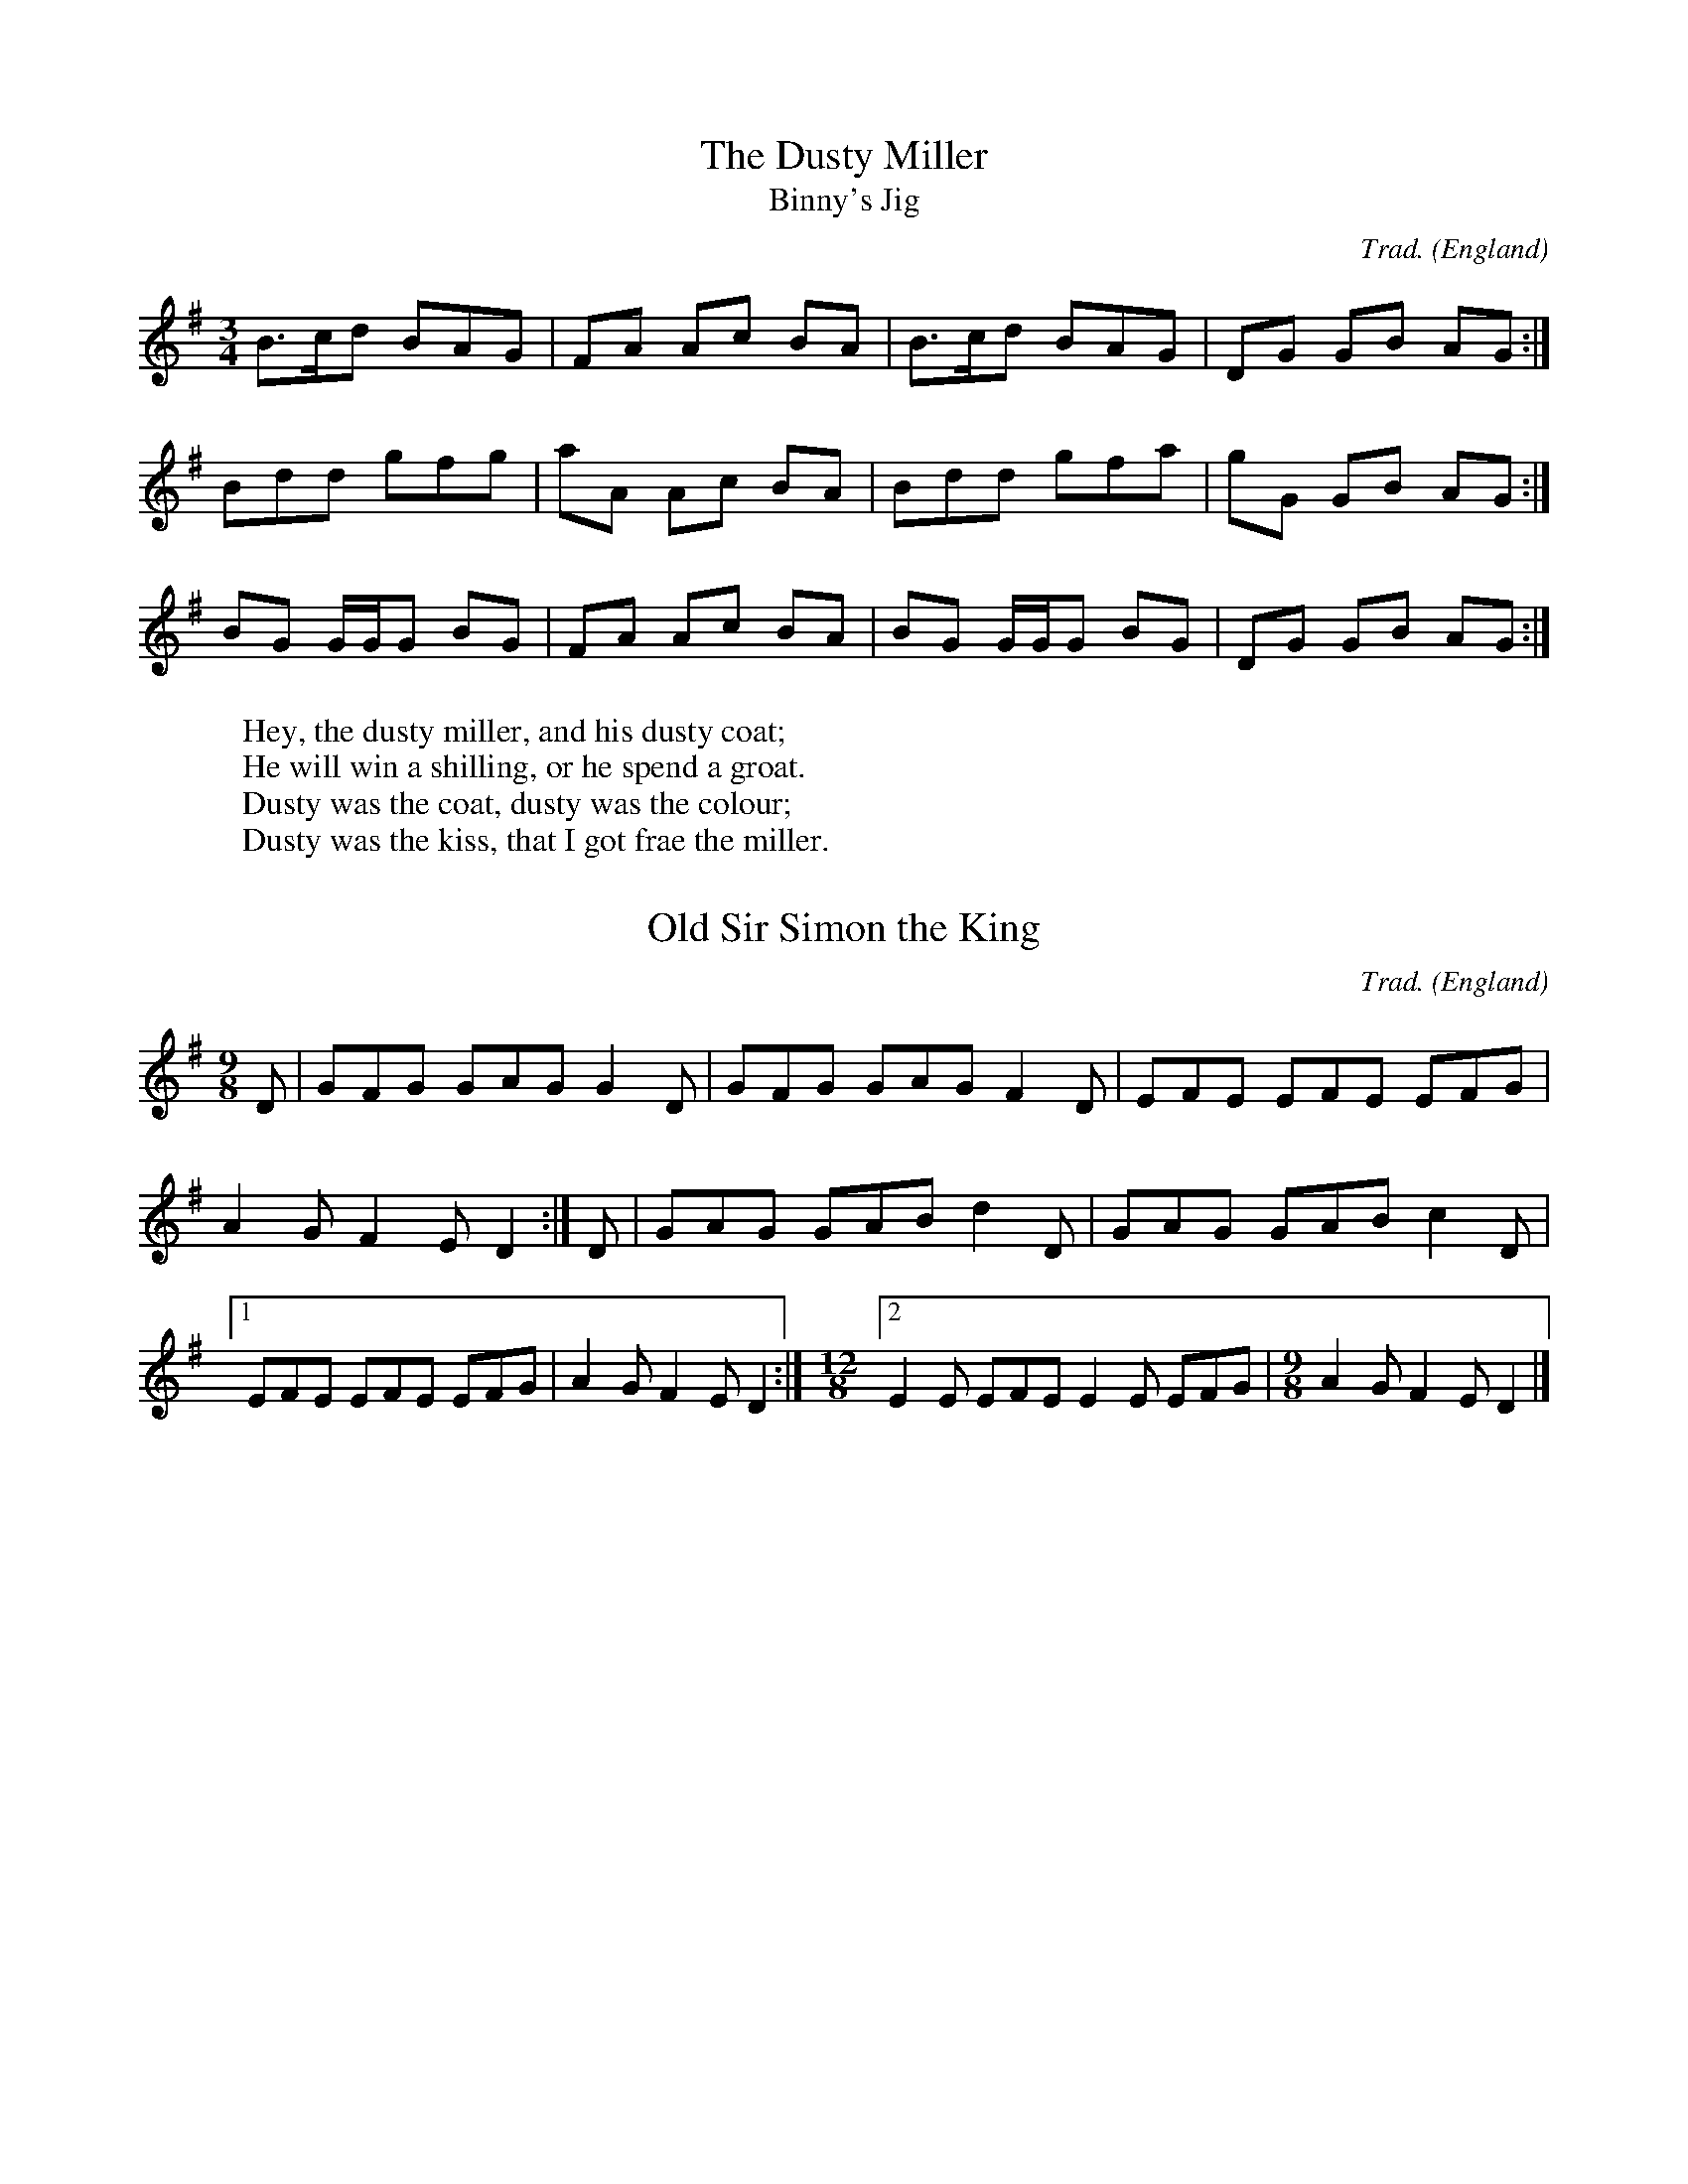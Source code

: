 % SYNTAX TEST "Packages/ABC Notation/ABC Notation.sublime-syntax"
%abc-2.1
%<- source.abc comment.line.namespace.abc punctuation.definition.comment.abc
%^^^^^^^ source.abc comment.line.namespace.abc keyword.other.special-method.namespace.abc
H:This file contains some example English tunes
%<- source.abc meta.field.abc support.function.field.abc
% ^^^^^^^^^^^^^^^^^^^^^^^^^^^^^^^^^^^^^^^^^^^^^ source.abc meta.field.abc string.unquoted.field.abc
% note that the comments (like this one) are to highlight usages
%<- source.abc comment.line.percentage.abc
%  and would not normally be included in such detail
%<- source.abc comment.line.percentage.abc
O:England             % the origin of all tunes is England
%<- source.abc meta.field.abc support.function.field.abc
% ^^^^^^^ source.abc meta.field.abc string.unquoted.field.abc
%                     ^^^^^^^^^^^^^^^^^^^^^^^^^^^^^^^^^^^^ source.abc meta.field.abc comment.line.percentage.abc

X:1                   % tune no 1
%<- source.abc meta.tune.abc entity.name.tag.index.abc
% ^ source.abc meta.tune.abc variable.parameter.index.abc
%                     ^^^^^^^^^^^ source.abc meta.tune.abc comment.line.percentage.abc
T:Dusty Miller, The   % title
%<- source.abc meta.tune.abc meta.field.title.abc meta.field.title.abc entity.name.tag.title.abc
% ^^^^^^^^^^^^^^^^^^^^ source.abc meta.tune.abc meta.field.title.abc string.unquoted.title.abc
%                     ^^^^^^^ source.abc meta.tune.abc meta.field.title.abc comment.line.percentage.abc
T:Binny's Jig         % an alternative title
%<- source.abc meta.tune.abc meta.field.title.abc meta.field.title.abc entity.name.tag.title.abc
% ^^^^^^^^^^^^^^^^^^^^ source.abc meta.tune.abc meta.field.title.abc string.unquoted.title.abc
%                     ^^^^^^^^^^^^^^^^^^^^^^ source.abc meta.tune.abc meta.field.title.abc comment.line.percentage.abc
C:Trad.               % traditional
%<- source.abc meta.tune.abc meta.field.abc support.function.field.abc
% ^^^^^^^^^^^^^^^^^^^^ source.abc meta.tune.abc meta.field.abc string.unquoted.field.abc
%                     ^^^^^^^^^^^^^ source.abc meta.tune.abc meta.field.abc comment.line.percentage.abc
R:DH                  % double hornpipe
%<- source.abc meta.tune.abc meta.field.abc support.function.field.abc
% ^^^^^^^^^^^^^^^^^^^^ source.abc meta.tune.abc meta.field.abc string.unquoted.field.abc
%                     ^^^^^^^^^^^^^ source.abc meta.tune.abc meta.field.abc comment.line.percentage.abc
M:3/4                 % meter
%<- source.abc meta.tune.abc meta.field.abc support.function.field.abc
% ^^^^^^^^^^^^^^^^^^^^ source.abc meta.tune.abc meta.field.abc string.unquoted.field.abc
%                     ^^^^^^^^^^^^^ source.abc meta.tune.abc meta.field.abc comment.line.percentage.abc
K:G                   % key
%<- source.abc meta.tune.abc entity.name.tag.key.abc
% ^^^^^^^^^^^^^^^^^^^^ source.abc meta.tune.abc string.unquoted.key.abc
%                     ^^^^^ source.abc comment.line.percentage.abc
B>cd BAG|FA Ac BA|B>cd BAG|DG GB AG:|
%<- source.abc constant.character.note.abc
% ^^ ^^^ ^^ ^^ ^^ ^ ^^ ^^^ ^^ ^^ ^^ source.abc constant.character.note.abc
%^                 ^ source.abc storage.type.note-length.abc
%       ^        ^        ^        ^^ source.abc meta.barline.abc punctuation.separator.barline.abc
Bdd gfg|aA Ac BA|Bdd gfa|gG GB AG:|
%<- source.abc constant.character.note.abc
%^^ ^^^ ^^ ^^ ^^ ^^^ ^^^ ^^ ^^ ^^ source.abc constant.character.note.abc
%      ^        ^       ^        ^^ source.abc meta.barline.abc punctuation.separator.barline.abc
BG G/2G/2G BG|FA Ac BA|BG G/2G/2G BG|DG GB AG:|
%<- source.abc constant.character.note.abc
%^ ^  ^  ^ ^^ ^^ ^^ ^^ ^^ ^  ^  ^ ^^ ^^ ^^ ^^ source.abc constant.character.note.abc
%   ^^ ^^                  ^^ ^^ source.abc storage.type.note-length.abc
%            ^        ^             ^        ^^ source.abc meta.barline.abc punctuation.separator.barline.abc
W:Hey, the dusty miller, and his dusty coat;
%<- source.abc meta.field.abc support.function.field.abc
% ^^^^^^^^^^^^^^^^^^^^^^^^^^^^^^^^^^^^^^^^^^ source.abc meta.field.abc string.unquoted.field.abc
W:He will win a shilling, or he spend a groat.
%<- source.abc meta.field.abc support.function.field.abc
% ^^^^^^^^^^^^^^^^^^^^^^^^^^^^^^^^^^^^^^^^^^^^ source.abc meta.field.abc string.unquoted.field.abc
W:Dusty was the coat, dusty was the colour;
%<- source.abc meta.field.abc support.function.field.abc
% ^^^^^^^^^^^^^^^^^^^^^^^^^^^^^^^^^^^^^^^^^ source.abc meta.field.abc string.unquoted.field.abc
W:Dusty was the kiss, that I got frae the miller.
%<- source.abc meta.field.abc support.function.field.abc
% ^^^^^^^^^^^^^^^^^^^^^^^^^^^^^^^^^^^^^^^^^^^^^^^ source.abc meta.field.abc string.unquoted.field.abc

X:2
%<- source.abc meta.tune.abc entity.name.tag.index.abc
% ^ source.abc meta.tune.abc variable.parameter.index.abc
T:Old Sir Simon the King
%<- source.abc meta.tune.abc meta.field.title.abc meta.field.title.abc entity.name.tag.title.abc
% ^^^^^^^^^^^^^^^^^^^^^^ source.abc meta.tune.abc meta.field.title.abc string.unquoted.title.abc
C:Trad.
%<- source.abc meta.tune.abc meta.field.abc support.function.field.abc
% ^^^^^ source.abc meta.tune.abc meta.field.abc string.unquoted.field.abc
S:Offord MSS          % from Offord manuscript
%<- source.abc meta.tune.abc meta.field.abc support.function.field.abc
% ^^^^^^^^^^^^^^^^^^^^ source.abc meta.tune.abc meta.field.abc string.unquoted.field.abc
%                     ^^^^^^^^^^^^^^^^^^^^^^^^ source.abc meta.tune.abc meta.field.abc comment.line.percentage.abc
N:see also Playford   % reference note
%<- source.abc meta.tune.abc meta.field.abc support.function.field.abc
% ^^^^^^^^^^^^^^^^^^^^ source.abc meta.tune.abc meta.field.abc string.unquoted.field.abc
%                     ^^^^^^^^^^^^^^^^ source.abc meta.tune.abc meta.field.abc comment.line.percentage.abc
M:9/8
%<- source.abc meta.tune.abc meta.field.abc support.function.field.abc
% ^^^ source.abc meta.tune.abc meta.field.abc string.unquoted.field.abc
R:SJ                  % slip jig
%<- source.abc meta.tune.abc meta.field.abc support.function.field.abc
%                     ^^^^^^^^^^ source.abc meta.tune.abc meta.field.abc comment.line.percentage.abc
N:originally in C     % transcription note
%<- source.abc meta.tune.abc meta.field.abc support.function.field.abc
%                     ^^^^^^^^^^^^^^^^^^^^ source.abc meta.tune.abc meta.field.abc comment.line.percentage.abc
K:G
%<- source.abc meta.tune.abc entity.name.tag.key.abc
% ^ source.abc meta.tune.abc string.unquoted.key.abc
D|GFG GAG G2D|GFG GAG F2D|EFE EFE EFG|A2G F2E D2:| \
%<- source.abc constant.character.note.abc
% ^^^ ^^^ ^ ^ ^^^ ^^^ ^ ^ ^^^ ^^^ ^^^ ^ ^ ^ ^ ^ source.abc constant.character.note.abc
%          ^           ^               ^   ^   ^ source.abc storage.type.note-length.abc
%^           ^           ^           ^          ^^ source.abc meta.barline.abc punctuation.separator.barline.abc
D|GAG GAB d2D|GAG GAB c2D|[1 EFE EFE EFG|A2G F2E D2:|\ % no line-break in score
%<- source.abc constant.character.note.abc
% ^^^ ^^^ ^ ^ ^^^ ^^^ ^ ^    ^^^ ^^^ ^^^ ^ ^ ^ ^ ^ source.abc constant.character.note.abc
%          ^           ^                  ^   ^   ^ source.abc storage.type.note-length.abc
%
%^           ^           ^^             ^          ^^ source.abc meta.barline.abc punctuation.separator.barline.abc
%                          ^ source.abc meta.code.barline.abc punctuation.separator.barline.repeat-length.abc
%                                                    ^ source.abc constant.character.escape.abc
%                                                      ^^^^^^^^^^^^^^^^^^^^^^^^ source.abc comment.line.percentage.abc
M:12/8                % change of meter
%<- source.abc meta.field.abc support.function.field.abc
% ^^^^^^^^^^^^^^^^^^^^ source.abc meta.field.abc string.unquoted.field.abc
%                     ^^^^^^^^^^^^^^^^^ source.abc meta.field.abc comment.line.percentage.abc
[2 E2E EFE E2E EFG|\  % no line-break in score
%<- source.abc meta.code.barline.abc punctuation.separator.barline.abc
%                 ^ source.abc meta.barline.abc punctuation.separator.barline.abc
%                  ^ source.abc support.function.line-continue.abc
%^ source.abc meta.code.barline.abc punctuation.separator.barline.repeat-length.abc
%  ^ ^ ^^^ ^ ^ ^^^ source.abc constant.character.note.abc
%   ^       ^ source.abc storage.type.note-length.abc
%                     ^^^^^^^^^^^^^^^^^^^^^^^^ source.abc comment.line.percentage.abc
M:9/8                 % change of meter
%<- source.abc meta.field.abc support.function.field.abc
% ^^^^^^^^^^^^^^^^^^^^ source.abc meta.field.abc string.unquoted.field.abc
%                     ^ source.abc meta.field.abc comment.line.percentage.abc punctuation.definition.comment.abc
%                      ^^^^^^^^^^^^^^^^ source.abc meta.field.abc comment.line.percentage.abc
A2G F2E D2|]
%<- source.abc constant.character.note.abc
% ^ ^ ^ ^ source.abc constant.character.note.abc
%^   ^   ^ source.abc storage.type.note-length.abc
%         ^^ source.abc meta.barline.abc punctuation.separator.barline.abc

X:3
%<- source.abc meta.tune.abc entity.name.tag.index.abc
% ^ source.abc meta.tune.abc variable.parameter.index.abc
T:William and Nancy
%<- source.abc meta.tune.abc meta.field.title.abc meta.field.title.abc entity.name.tag.title.abc
% ^^^^^^^^^^^^^^^^^ source.abc meta.tune.abc meta.field.title.abc string.unquoted.title.abc
T:New Mown Hay
%<- source.abc meta.tune.abc meta.field.title.abc meta.field.title.abc entity.name.tag.title.abc
% ^^^^^^^^^^^^ source.abc meta.tune.abc meta.field.title.abc string.unquoted.title.abc
T:Legacy, The
%<- source.abc meta.tune.abc meta.field.title.abc meta.field.title.abc entity.name.tag.title.abc
% ^^^^^^^^^^^ source.abc meta.tune.abc meta.field.title.abc string.unquoted.title.abc
C:Trad.
%<- source.abc meta.tune.abc meta.field.abc support.function.field.abc
% ^^^^^ source.abc meta.tune.abc meta.field.abc string.unquoted.field.abc
O:England; Gloucs; Bledington % place of origin
%<- source.abc meta.tune.abc meta.field.abc support.function.field.abc
% ^^^^^^^^^^^^^^^^^^^^^^^^^^^^ source.abc meta.tune.abc meta.field.abc string.unquoted.field.abc
%                             ^ source.abc meta.tune.abc meta.field.abc comment.line.percentage.abc punctuation.definition.comment.abc
%                              ^^^^^^^^^^^^^^^^ source.abc meta.tune.abc meta.field.abc comment.line.percentage.abc
B:Sussex Tune Book            % can be found in these books
%<- source.abc meta.tune.abc meta.field.abc support.function.field.abc
%                             ^ source.abc meta.tune.abc meta.field.abc comment.line.percentage.abc punctuation.definition.comment.abc
%                              ^^^^^^^^^^^^^^^^ source.abc meta.tune.abc meta.field.abc comment.line.percentage.abc
B:Mally's Cotswold Morris vol.1 2
%<- source.abc meta.tune.abc meta.field.abc support.function.field.abc
% ^^^^^^^^^^^^^^^^^^^^^^^^^^^^^^^ source.abc meta.tune.abc meta.field.abc string.unquoted.field.abc
D:Morris On                   % can be heard on this record
%<- source.abc meta.tune.abc meta.field.abc support.function.field.abc
% ^^^^^^^^^^^^^^^^^^^^^^^^^^^^ source.abc meta.tune.abc meta.field.abc string.unquoted.field.abc
%                             ^ source.abc meta.tune.abc meta.field.abc comment.line.percentage.abc punctuation.definition.comment.abc
%                              ^^^^^^^^^^^^^^^^ source.abc meta.tune.abc meta.field.abc comment.line.percentage.abc
P:(AB)2(AC)2A                 % play the parts in this order
%<- source.abc meta.tune.abc meta.field.part.abc meta.field.part.abc entity.name.tag.part.abc
% ^^^^^^^^^^^^^^^^^^^^^^^^^^^^ source.abc meta.tune.abc meta.field.part.abc variable.parameter.part.abc meta.toc-list.part.abc
%                             ^ source.abc meta.tune.abc meta.field.abc comment.line.percentage.abc punctuation.definition.comment.abc
%                              ^^^^^^^^^^^^^^^^ source.abc meta.tune.abc meta.field.abc comment.line.percentage.abc
M:6/8
%<- source.abc meta.tune.abc meta.field.abc support.function.field.abc
% ^^^ source.abc meta.tune.abc meta.field.abc string.unquoted.field.abc
K:G
%<- source.abc meta.tune.abc entity.name.tag.key.abc
% ^ source.abc meta.tune.abc string.unquoted.key.abc
[P:A] D|"G"G2G GBd|"C"e2e "G"dBG|"D7"A2d "G"BAG|"C"E2"D7"F "G"G2:|
%<- source.abc meta.inline-field.part.abc entity.name.tag.inline-field.part.abc
%  ^ source.abc variable.parameter.part.abc meta.toc-list.part.abc
%   ^ source.abc entity.name.tag.inline-field.part.abc
%     ^    ^ ^ ^^^    ^ ^    ^^^     ^ ^    ^^^    ^     ^    ^ source.abc constant.character.note.abc
%           ^          ^              ^             ^          ^ source.abc storage.type.note-length.abc
%       ^          ^      ^      ^       ^      ^    ^     ^ source.abc string.quoted.double.chord.abc punctuation.definition.string.chord.begin.abc
%        ^          ^      ^      ^^      ^      ^    ^^    ^ source.abc string.quoted.double.chord.abc
%         ^          ^      ^       ^      ^      ^     ^    ^ source.abc string.quoted.double.chord.abc punctuation.definition.string.chord.end.abc
%      ^          ^             ^              ^                ^^ source.abc meta.barline.abc punctuation.separator.barline.abc
[P:B] d|"G"e2d B2d|"C"gfe "G"d2d| "G"e2d    B2d|"C"gfe    "D7"d2c|
%<- source.abc meta.inline-field.part.abc entity.name.tag.inline-field.part.abc
%  ^ source.abc variable.parameter.part.abc meta.toc-list.part.abc
%   ^ source.abc entity.name.tag.inline-field.part.abc
%     ^    ^ ^ ^^^    ^ ^    ^^^     ^ ^    ^^^    ^^^        ^ ^ source.abc constant.character.note.abc
%           ^   ^                     ^      ^                 ^ source.abc storage.type.note-length.abc
%       ^          ^      ^       ^             ^         ^ source.abc string.quoted.double.chord.abc punctuation.definition.string.chord.begin.abc
%        ^          ^      ^       ^             ^         ^^ source.abc string.quoted.double.chord.abc
%         ^          ^      ^       ^             ^          ^ source.abc string.quoted.double.chord.abc punctuation.definition.string.chord.end.abc
%      ^          ^             ^              ^                 ^ source.abc meta.barline.abc punctuation.separator.barline.abc
        "G"B2B Bcd|"C"e2e "G"dBG|"D7"A2d "G"BAG|"C"E2"D7"F "G"G2:|
%          ^ ^ ^^^    ^ ^    ^^^     ^ ^    ^^^    ^     ^    ^ source.abc constant.character.note.abc
%           ^          ^              ^             ^          ^ source.abc storage.type.note-length.abc
%       ^          ^      ^      ^       ^      ^    ^     ^ source.abc string.quoted.double.chord.abc punctuation.definition.string.chord.begin.abc
%        ^          ^      ^      ^^      ^      ^    ^^    ^ source.abc string.quoted.double.chord.abc
%         ^          ^      ^       ^      ^      ^     ^    ^ source.abc string.quoted.double.chord.abc punctuation.definition.string.chord.end.abc
%                 ^             ^              ^                ^^ source.abc meta.barline.abc punctuation.separator.barline.abc
% changes of meter, using inline fields
%<- source.abc comment.line.percentage.abc punctuation.definition.comment.abc
%^^^^^^^^^^^^^^^^^^^^^^^^^^^^^^^^^^^^^^ source.abc comment.line.percentage.abc
[T:Slows][M:4/4][L:1/4][P:C]"G"d2|"C"e2 "G"d2|B2 d2|"Em"gf "A7"e2|"D7"d2 "G"d2|\
%<- source.abc meta.inline-field.abc support.function.inline-field.abc
%^^      ^^^    ^^^ source.abc meta.inline-field.abc support.function.inline-field.abc
%  ^^^^^    ^^^    ^^^ source.abc string.unquoted.inline-field.abc
%       ^      ^      ^ source.abc support.function.inline-field.abc
%                      ^^^ source.abc meta.inline-field.part.abc entity.name.tag.inline-field.part.abc
%                         ^ source.abc variable.parameter.part.abc meta.toc-list.part.abc
%                          ^ source.abc entity.name.tag.inline-field.part.abc
%                              ^     ^     ^  ^  ^      ^^     ^      ^     ^ source.abc constant.character.note.abc
%                               ^     ^     ^  ^  ^             ^      ^     ^ source.abc storage.type.note-length.abc
%                           ^     ^     ^           ^      ^      ^      ^ source.abc string.quoted.double.chord.abc punctuation.definition.string.chord.begin.abc
%                           ^^^   ^^^   ^^^         ^^^^   ^^^^   ^^^^   ^^^ source.abc string.quoted.double.chord.abc
%                             ^     ^     ^            ^      ^      ^     ^ source.abc string.quoted.double.chord.abc punctuation.definition.string.chord.end.abc
%                                ^           ^     ^             ^            ^ source.abc meta.barline.abc punctuation.separator.barline.abc
%                                                                              ^ source.abc support.function.line-continue.abc
       "C"e2 "G"d2|[M:3/8][L:1/8] "G"B2 d |[M:6/8] "C"gfe "D7"d2c|
%                  ^^^    ^^^              ^^^ source.abc meta.inline-field.abc support.function.inline-field.abc
%                        ^      ^                ^ source.abc support.function.inline-field.abc
%         ^     ^                    ^  ^             ^^^     ^ ^ source.abc constant.character.note.abc
%          ^     ^                    ^                        ^ source.abc storage.type.note-length.abc
%      ^     ^                    ^                ^      ^ source.abc string.quoted.double.chord.abc punctuation.definition.string.chord.begin.abc
%      ^^^   ^^^                  ^^^              ^^^    ^^^^ source.abc string.quoted.double.chord.abc
%        ^     ^                    ^                ^       ^ source.abc string.quoted.double.chord.abc punctuation.definition.string.chord.end.abc
%                 ^                       ^                      ^ source.abc meta.barline.abc punctuation.separator.barline.abc
        "G"B2B Bcd|"C"e2e "G"dBG|"D7"A2d "G"BAG|"C"E2"D7"F "G"G2:|
%          ^ ^ ^^^    ^ ^    ^^^     ^ ^    ^^^    ^     ^    ^ source.abc constant.character.note.abc
%           ^          ^              ^             ^          ^ source.abc storage.type.note-length.abc
%       ^          ^      ^      ^       ^      ^    ^     ^ source.abc string.quoted.double.chord.abc punctuation.definition.string.chord.begin.abc
%       ^^^        ^^^    ^^^    ^^^^    ^^^    ^^^  ^^^^  ^^^ source.abc string.quoted.double.chord.abc
%         ^          ^      ^       ^      ^      ^     ^    ^ source.abc string.quoted.double.chord.abc punctuation.definition.string.chord.end.abc
%                 ^             ^              ^                ^^ source.abc meta.barline.abc punctuation.separator.barline.abc
